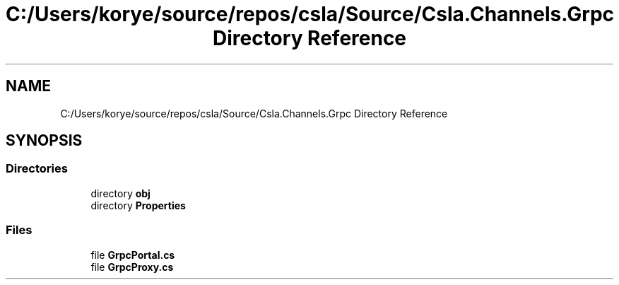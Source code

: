.TH "C:/Users/korye/source/repos/csla/Source/Csla.Channels.Grpc Directory Reference" 3 "Wed Jul 21 2021" "Version 5.4.2" "CSLA.NET" \" -*- nroff -*-
.ad l
.nh
.SH NAME
C:/Users/korye/source/repos/csla/Source/Csla.Channels.Grpc Directory Reference
.SH SYNOPSIS
.br
.PP
.SS "Directories"

.in +1c
.ti -1c
.RI "directory \fBobj\fP"
.br
.ti -1c
.RI "directory \fBProperties\fP"
.br
.in -1c
.SS "Files"

.in +1c
.ti -1c
.RI "file \fBGrpcPortal\&.cs\fP"
.br
.ti -1c
.RI "file \fBGrpcProxy\&.cs\fP"
.br
.in -1c

